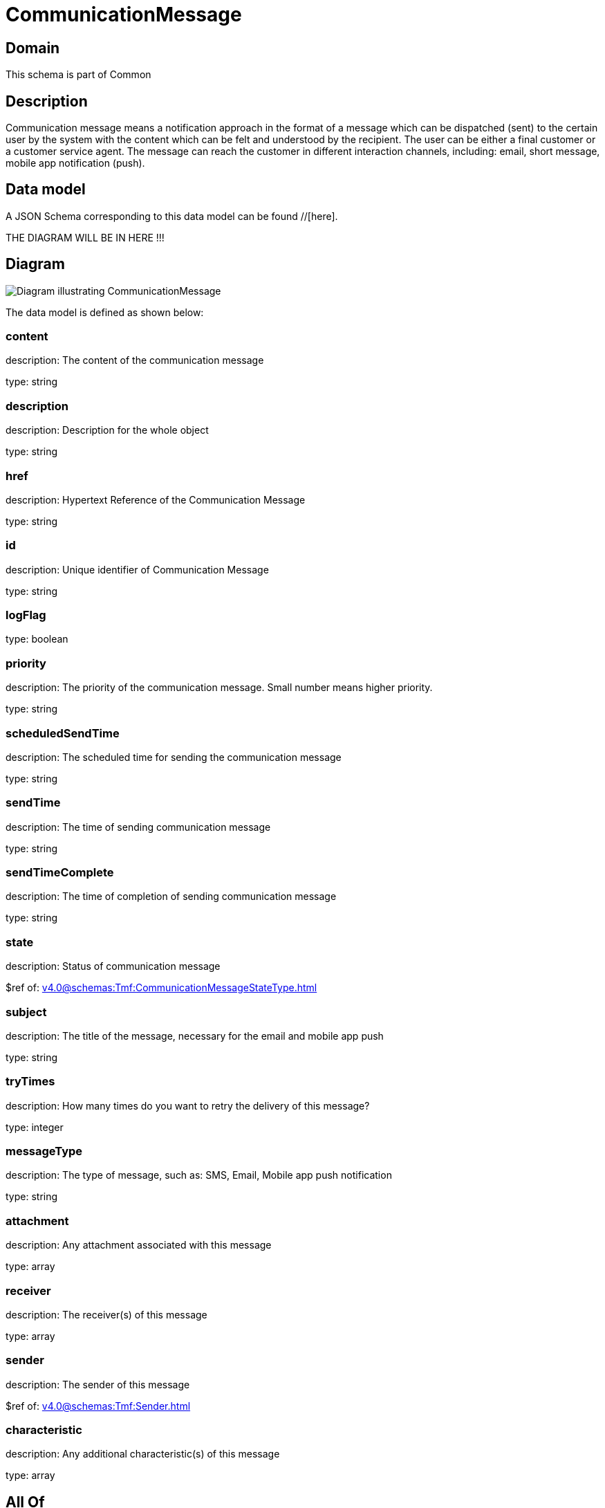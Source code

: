 = CommunicationMessage

[#domain]
== Domain

This schema is part of Common

[#description]
== Description
Communication message means a notification approach in the format of a message which can be dispatched (sent) to the certain user by the system with the content which can be felt and understood by the recipient. The user can be either a final customer or a customer service agent. The message can reach the customer in different interaction channels, including: email, short message, mobile app notification (push).


[#data_model]
== Data model

A JSON Schema corresponding to this data model can be found //[here].

THE DIAGRAM WILL BE IN HERE !!!

[#diagram]
== Diagram
image::Resource_CommunicationMessage.png[Diagram illustrating CommunicationMessage]


The data model is defined as shown below:


=== content
description: The content of the communication message

type: string


=== description
description: Description for the whole object

type: string


=== href
description: Hypertext Reference of the Communication Message

type: string


=== id
description: Unique identifier of Communication Message

type: string


=== logFlag
type: boolean


=== priority
description: The priority of the communication message.
Small number means higher priority.

type: string


=== scheduledSendTime
description: The scheduled time for sending the communication message

type: string


=== sendTime
description: The time of sending communication message

type: string


=== sendTimeComplete
description: The time of completion of sending communication message

type: string


=== state
description: Status of communication message

$ref of: xref:v4.0@schemas:Tmf:CommunicationMessageStateType.adoc[]


=== subject
description: The title of the message, necessary for the email and mobile app push

type: string


=== tryTimes
description: How many times do you want to retry the delivery of this message?

type: integer


=== messageType
description: The type of message, such as: SMS, Email, Mobile app push notification

type: string


=== attachment
description: Any attachment associated with this message

type: array


=== receiver
description: The receiver(s) of this message

type: array


=== sender
description: The sender of this message

$ref of: xref:v4.0@schemas:Tmf:Sender.adoc[]


=== characteristic
description: Any additional characteristic(s) of this message

type: array


[#all_of]
== All Of

This schema extends: xref:v4.0@schemas:Tmf:Entity.adoc[]
